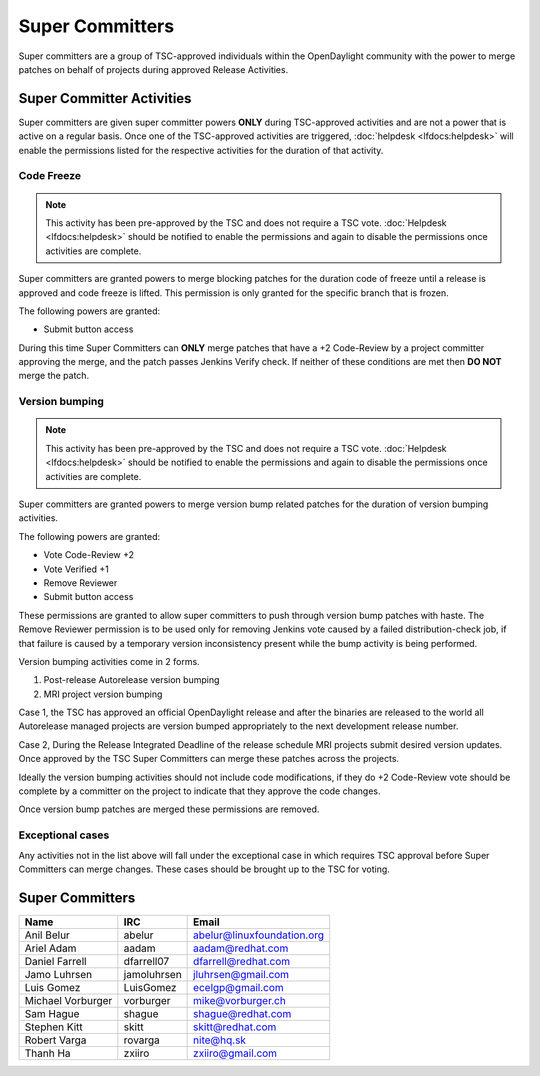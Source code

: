 ****************
Super Committers
****************

Super committers are a group of TSC-approved individuals within the
OpenDaylight community with the power to merge patches on behalf of projects
during approved Release Activities.


Super Committer Activities
--------------------------

Super committers are given super committer powers **ONLY** during TSC-approved
activities and are not a power that is active on a regular basis. Once one of
the TSC-approved activities are triggered, :doc:`helpdesk <lfdocs:helpdesk>`
will enable the permissions listed for the respective activities for the
duration of that activity.

Code Freeze
'''''''''''

.. note::

   This activity has been pre-approved by the TSC and does not require a TSC
   vote. :doc:`Helpdesk <lfdocs:helpdesk>` should be notified to enable the
   permissions and again to disable the permissions once activities are
   complete.

Super committers are granted powers to merge blocking patches for the duration
code of freeze until a release is approved and code freeze is lifted. This
permission is only granted for the specific branch that is frozen.

The following powers are granted:

* Submit button access

During this time Super Committers can **ONLY** merge patches that have a +2
Code-Review by a project committer approving the merge, and the patch passes
Jenkins Verify check. If neither of these conditions are met then **DO NOT**
merge the patch.

Version bumping
'''''''''''''''

.. note::

   This activity has been pre-approved by the TSC and does not require a TSC
   vote. :doc:`Helpdesk <lfdocs:helpdesk>` should be notified to enable the
   permissions and again to disable the permissions once activities are
   complete.

Super committers are granted powers to merge version bump related patches for
the duration of version bumping activities.

The following powers are granted:

* Vote Code-Review +2
* Vote Verified +1
* Remove Reviewer
* Submit button access

These permissions are granted to allow super committers to push through version
bump patches with haste. The Remove Reviewer permission is to be used only for
removing Jenkins vote caused by a failed distribution-check job, if that
failure is caused by a temporary version inconsistency present while the bump
activity is being performed.

Version bumping activities come in 2 forms.

1. Post-release Autorelease version bumping
2. MRI project version bumping

Case 1, the TSC has approved an official OpenDaylight release and after the
binaries are released to the world all Autorelease managed projects are version
bumped appropriately to the next development release number.

Case 2, During the Release Integrated Deadline of the release schedule MRI
projects submit desired version updates. Once approved by the TSC Super
Committers can merge these patches across the projects.

Ideally the version bumping activities should not include code modifications,
if they do +2 Code-Review vote should be complete by a committer on the project
to indicate that they approve the code changes.

Once version bump patches are merged these permissions are removed.

Exceptional cases
'''''''''''''''''

Any activities not in the list above will fall under the exceptional case in
which requires TSC approval before Super Committers can merge changes. These
cases should be brought up to the TSC for voting.


Super Committers
----------------

========================= =================== =================================
Name                      IRC                 Email
========================= =================== =================================
Anil Belur                abelur              abelur@linuxfoundation.org
Ariel Adam                aadam               aadam@redhat.com
Daniel Farrell            dfarrell07          dfarrell@redhat.com
Jamo Luhrsen              jamoluhrsen         jluhrsen@gmail.com
Luis Gomez                LuisGomez           ecelgp@gmail.com
Michael Vorburger         vorburger           mike@vorburger.ch
Sam Hague                 shague              shague@redhat.com
Stephen Kitt              skitt               skitt@redhat.com
Robert Varga              rovarga             nite@hq.sk
Thanh Ha                  zxiiro              zxiiro@gmail.com
========================= =================== =================================
